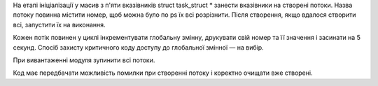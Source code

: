 На етапі ініціалізації у масив з п'яти вказівників struct task_struct * занести вказівники
на створені потоки. Назва потоку повинна містити номер, щоб можна було
по ps їх всі розрізнити.
Після створення, якщо вдалося створити всі, запустити їх на виконання.

Кожен потік повинен у циклі інкрементувати глобальну змінну, друкувати
свій номер та її значення і засинати на 5 секунд.
Спосіб захисту критичного коду доступу до глобальної змінної — на вибір.

При вивантаженні модуля зупинити всі потоки.

Код має передбачати можливість помилки при створенні потоку
і коректно очищати вже створені.
